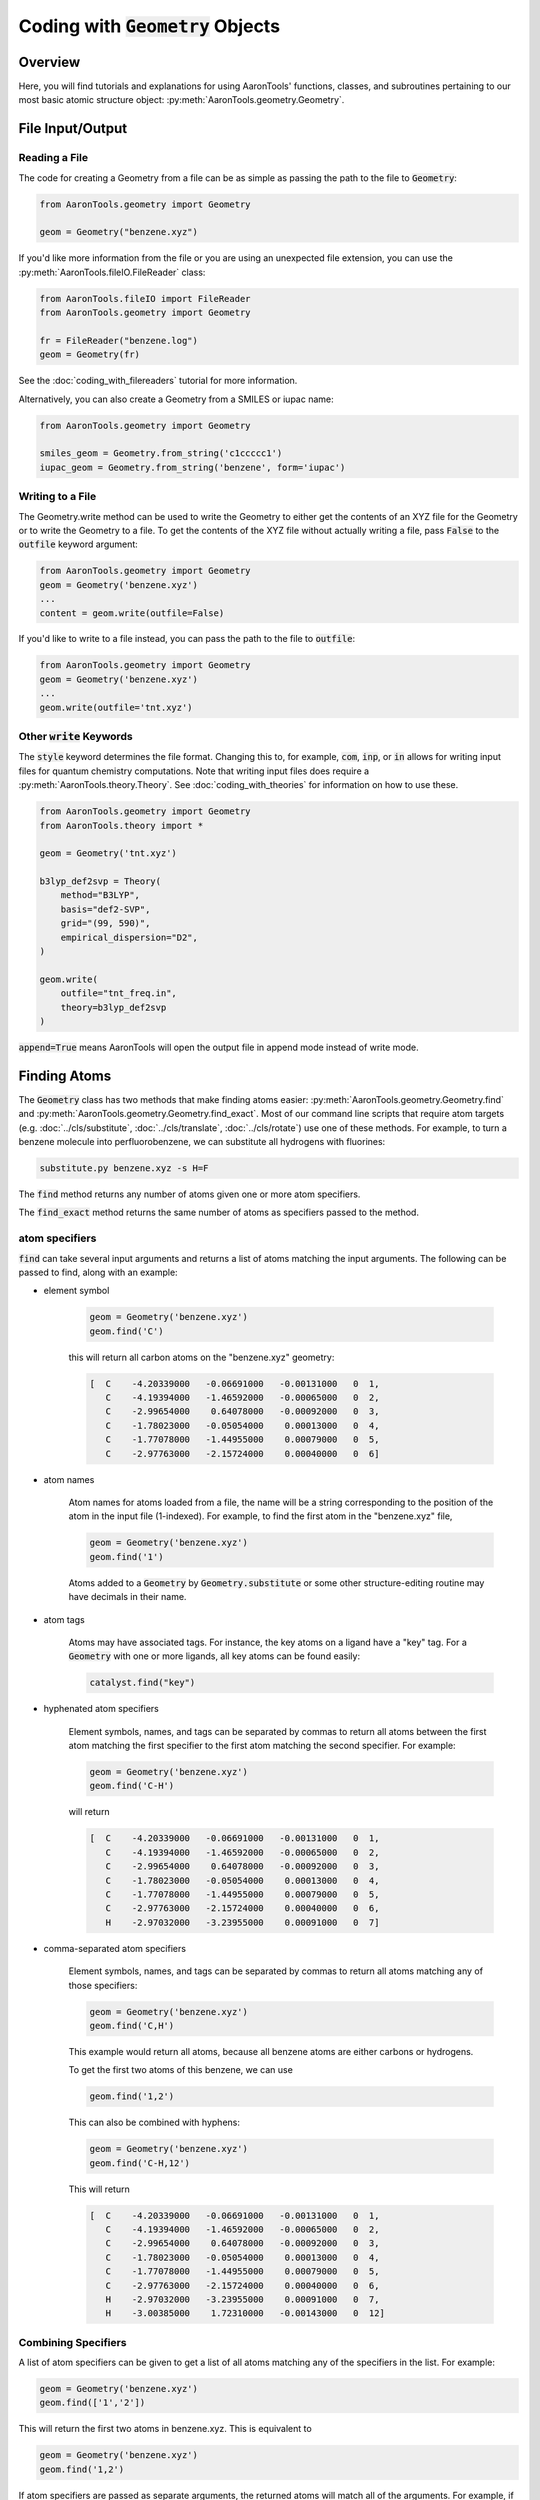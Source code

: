 Coding with :code:`Geometry` Objects
====================================

Overview
--------

Here, you will find tutorials and explanations for using AaronTools' functions,
classes, and subroutines pertaining to our most basic atomic structure
object: :py:meth:`AaronTools.geometry.Geometry`. 


File Input/Output
-----------------

Reading a File
**************

The code for creating a Geometry from a file can be as simple as passing the path to
the file to :code:`Geometry`:

.. code-block:: python

    from AaronTools.geometry import Geometry

    geom = Geometry("benzene.xyz")
    
If you'd like more information from the file or you are using an unexpected
file extension, you can use the :py:meth:`AaronTools.fileIO.FileReader` class: 

.. code-block:: python

    from AaronTools.fileIO import FileReader
    from AaronTools.geometry import Geometry
    
    fr = FileReader("benzene.log")
    geom = Geometry(fr)
    
See the :doc:`coding_with_filereaders` tutorial for more information.

Alternatively, you can also create a Geometry from a SMILES or iupac name:

.. code-block:: python

    from AaronTools.geometry import Geometry
    
    smiles_geom = Geometry.from_string('c1ccccc1')
    iupac_geom = Geometry.from_string('benzene', form='iupac')


Writing to a File
*****************

The Geometry.write method can be used to write the Geometry to either get the
contents of an XYZ file for the Geometry or to write the Geometry to a file.
To get the contents of the XYZ file without actually writing a file, pass :code:`False`
to the :code:`outfile` keyword argument: 

.. code-block:: python

    from AaronTools.geometry import Geometry
    geom = Geometry('benzene.xyz')
    ...
    content = geom.write(outfile=False)


If you'd like to write to a file instead, you can pass the path to the file to :code:`outfile`:

.. code-block:: python

    from AaronTools.geometry import Geometry
    geom = Geometry('benzene.xyz')
    ...
    geom.write(outfile='tnt.xyz')

Other :code:`write` Keywords
****************************

The :code:`style` keyword determines the file format.
Changing this to, for example, :code:`com`, :code:`inp`, or :code:`in` allows for writing input files
for quantum chemistry computations.
Note that writing input files does require a :py:meth:`AaronTools.theory.Theory`.
See :doc:`coding_with_theories` for information on how to use these.

.. code-block:: python

    from AaronTools.geometry import Geometry
    from AaronTools.theory import *
    
    geom = Geometry('tnt.xyz')
    
    b3lyp_def2svp = Theory(
        method="B3LYP", 
        basis="def2-SVP", 
        grid="(99, 590)", 
        empirical_dispersion="D2", 
    )
    
    geom.write(
        outfile="tnt_freq.in", 
        theory=b3lyp_def2svp
    )

:code:`append=True` means AaronTools will open the output file in append mode instead of write mode. 

Finding Atoms
-------------

The :code:`Geometry` class has two methods that make finding atoms
easier: :py:meth:`AaronTools.geometry.Geometry.find`
and :py:meth:`AaronTools.geometry.Geometry.find_exact`.
Most of our command line scripts that require atom targets
(e.g. :doc:`../cls/substitute`, :doc:`../cls/translate`, :doc:`../cls/rotate`) use one of these methods.
For example, to turn a benzene molecule into perfluorobenzene, we can substitute all hydrogens with fluorines:

.. code-block:: text
    
    substitute.py benzene.xyz -s H=F

The :code:`find` method returns any number of atoms given one or more atom specifiers.

The :code:`find_exact` method returns the same number of atoms as specifiers passed to the method. 

atom specifiers
***************

:code:`find` can take several input arguments and returns a list of atoms matching the input arguments.
The following can be passed to find, along with an example: 

* element symbol

    .. code-block:: python
        
        geom = Geometry('benzene.xyz')
        geom.find('C')
        
    this will return all carbon atoms on the "benzene.xyz" geometry: 
    
    .. code-block:: text
    
        [  C    -4.20339000   -0.06691000   -0.00131000   0  1,
           C    -4.19394000   -1.46592000   -0.00065000   0  2,
           C    -2.99654000    0.64078000   -0.00092000   0  3,
           C    -1.78023000   -0.05054000    0.00013000   0  4,
           C    -1.77078000   -1.44955000    0.00079000   0  5,
           C    -2.97763000   -2.15724000    0.00040000   0  6]

* atom names 

    Atom names for atoms loaded from a file, the name will be a string
    corresponding to the position of the atom in the input file (1-indexed).
    For example, to find the first atom in the "benzene.xyz" file, 

    .. code-block:: python
        
        geom = Geometry('benzene.xyz')
        geom.find('1')
        
    Atoms added to a :code:`Geometry` by :code:`Geometry.substitute` or
    some other structure-editing routine may have decimals in their name. 
    
* atom tags

    Atoms may have associated tags. For instance, the key atoms on a ligand have a "key" tag.
    For a :code:`Geometry` with one or more ligands, all key atoms can be found easily:

    .. code-block:: python
        
        catalyst.find("key")

* hyphenated atom specifiers

    Element symbols, names, and tags can be separated by commas to return
    all atoms between the first atom matching the first specifier to the
    first atom matching the second specifier. For example:

    .. code-block:: python

        geom = Geometry('benzene.xyz')
        geom.find('C-H')

    will return

    .. code-block:: text
    
        [  C    -4.20339000   -0.06691000   -0.00131000   0  1,
           C    -4.19394000   -1.46592000   -0.00065000   0  2,
           C    -2.99654000    0.64078000   -0.00092000   0  3,
           C    -1.78023000   -0.05054000    0.00013000   0  4,
           C    -1.77078000   -1.44955000    0.00079000   0  5,
           C    -2.97763000   -2.15724000    0.00040000   0  6,
           H    -2.97032000   -3.23955000    0.00091000   0  7]

* comma-separated atom specifiers

    Element symbols, names, and tags can be separated by
    commas to return all atoms matching any of those specifiers:
    
    .. code-block:: python
        
        geom = Geometry('benzene.xyz')
        geom.find('C,H')
    
    This example would return all atoms, because all benzene atoms are either carbons or hydrogens.
    
    To get the first two atoms of this benzene, we can use
    
    .. code-block:: python
        
        geom.find('1,2')
    
    This can also be combined with hyphens:
    
    .. code-block:: python
        
        geom = Geometry('benzene.xyz')
        geom.find('C-H,12')
    
    This will return
    
    .. code-block:: text
    
        [  C    -4.20339000   -0.06691000   -0.00131000   0  1,
           C    -4.19394000   -1.46592000   -0.00065000   0  2,
           C    -2.99654000    0.64078000   -0.00092000   0  3,
           C    -1.78023000   -0.05054000    0.00013000   0  4,
           C    -1.77078000   -1.44955000    0.00079000   0  5,
           C    -2.97763000   -2.15724000    0.00040000   0  6,
           H    -2.97032000   -3.23955000    0.00091000   0  7,
           H    -3.00385000    1.72310000   -0.00143000   0  12]
    
Combining Specifiers 
********************

A list of atom specifiers can be given to get a list of all atoms matching
any of the specifiers in the list. For example:

.. code-block:: python

    geom = Geometry('benzene.xyz')
    geom.find(['1','2'])

This will return the first two atoms in benzene.xyz. This is equivalent to

.. code-block:: python
    
    geom = Geometry('benzene.xyz')
    geom.find('1,2')

If atom specifiers are passed as separate arguments, the returned
atoms will match all of the arguments.
For example, if we have a Catalyst named "cat" with a PNP
ligand coordinating some transition metal, we can easily find
the nitrogen that is bound to the metal:

.. code-block:: python

    cat.find('key', 'N')

Finders
*******

AaronTools also has a :py:meth:`AaronTools.finders.Finder` class.
An instance of a :code:`Finder` can be passed to :code:`Geometry.find` like an atom specifier.
As an example, we can find the hydrogen atoms meta to another
hydrogen on our benzene ring using :py:meth:`AaronTools.finders.BondsFrom`,
which is a subclass of :code:`Finder`:

.. code-block:: python

    from AaronTools.finders import BondsFrom

    geom = Geometry('benzene.xyz')
    h1 = geom.find('H')[0]

    meta_hs = geom.find(BondsFrom(h1, 4), 'H')

To create your own working Finder subclass, you'll need to define a get_matching_atoms method, which is given a list of atoms and the geometry passed to Geometry.find. This method should return a list of the given atoms that match the Finder's criteria.

AaronTools has several built-in finders. See the :doc:`../api/finders` page to see a list.

Structure Modification 
----------------------

Changing Substituents
*********************

In this tutorial, we will be building 2,4,6-trinitrotoluene (TNT)
from benzene and the substituents in the AaronTools Library.
Here is the benzene structure we are starting with:

.. code-block:: text

    12
    
    C         -4.20339       -0.06691       -0.00131
    C         -4.19394       -1.46592       -0.00065
    C         -2.99654        0.64078       -0.00092
    C         -1.78023       -0.05054        0.00013
    C         -1.77078       -1.44955        0.00079
    C         -2.97763       -2.15724        0.00040
    H         -2.97032       -3.23955        0.00091
    H         -0.82981       -1.98437        0.00161
    H         -5.12759       -2.01341       -0.00096
    H         -5.14436        0.46792       -0.00213
    H         -0.84658        0.49695        0.00044
    H         -3.00385        1.72310       -0.00143

For reference, here is how the atoms are ordered: 

.. image ../images/benzene_numbers.png


To start, we'll need to import the :code:`Geometry` and :code:`Substituent` classes:

.. code-block:: python

    from AaronTools.geometry import Geometry
    from AaronTools.substituent import Substituent

To create a geometry for our benzene, we can simply pass
the path to our benzene structure file to :code:`Geometry`:

geom = Geometry('benzene.xyz')

Next, we'll attach a methyl substituent.
This is as simple as passing "Me" (the name of the methyl substituent
in the AaronTools substituent library) to :code:`Geometry.substitute`,
along with a position.
The position argument can be anything that :code:`Geometry.find` can handle.

.. code-block:: python

    geom.substitute("Me", '7')

Now, we can install some nitro groups ("NO2") on :code:`geom`.
The substitute method will only modify one position at a time.
We can determine all of the positions at once using the :code:`Geometry.find` method.
This will make it easy to loop over the positions when substituting:

.. code-block:: python

    positions = geom.find('8,9,12')
    for position in positions:
        geom.substitute("NO2", position)

Removing Substituents
---------------------

In this tutorial, we'll start from the TNT structure from the
previous example and turn it into 1,3,5-tricyanobenzene.
To accomplish this, we'll remove the methyl group from TNT and
change the nitro groups into cyano groups.
We'll start by reading in the TNT structure:

.. code-block:: python

    from AaronTools.geometry import Geometry
    from AaronTools.substituent import Substituent
    
    geom = Geometry('tnt.xyz')

Now, we need to find where the methyl and nitro groups are.
We could open the TNT structure in a molecule viewer.
For this example, we will let AaronTools detect the substituents:

.. code-block:: python

    geom.detect_substituents()

This sets :code:`geom`'s substituents attribute to the list
of substituents AaronTools can find on :code:`geom`.
Now, we can go through each substituent and see if we are changing
it to a cyano group or removing it.
We'll use each Substituent's end attribute,
which is the atom to which the substituent is attached,
to help remove to swap the substituents.

.. code-block:: python

    for sub in geom.substituents:
        if sub.name == 'Me':
            methyl_carbon = geom.find('Me', 'C')
            geom.remove_fragment(methyl_carbon, sub.end)
        
        if sub.name == 'NO2':
            nitro_nitrogen = sub.find('N')
            geom.substitute("CN", nitro_nitrogen, sub.end)


Creating Fused Rings
--------------------

In this tutorial, we'll start with the benzene structure
from above and turn it into TIPS-pentacene.
To start, we'll read the benzene structure and grab a second benzene
structure from the AaronTools ring library:

.. code-block:: python
    
    from AaronTools.geometry import Geometry
    from AaronTools.substituent import Substituent
    from AaronTools.ring import Ring
    
    geom = Geometry('benzene.xyz')
    benzene_ring = Ring('benzene')
    
We could identify adjacent hydrogen atoms by opening the
benzene structure in a molecule viewer.
However, we won't be making TIPS-pentacene from benzene in one fell swoop.
To find the positions we want to modify for each substitution,
we would have to open intermediate structures between benzene
and the final structure.
Instead, we'll try to get clever with how we determine what
positions we're modifying.
We can find hydrogens that are on adjacent carbons by looking
for hydrogen atoms that are three bonds away from each other:

.. code-block:: python

    from AaronTools.finders import BondsFrom
    
    hydrogens = geom.find('H')
    h1 = hydrogens[0]
    h2 = geom.find(BondsFrom(h1, 3), 'H')[0]
    
Later, it'll be useful to know what carbons these hydrogens are connected to:

.. code-block:: python

    c1 = geom.find_exact(BondsFrom(h1, 1))[0]
    c2 = geom.find_exact(BondsFrom(h2, 1))[0]

Now, we can attach the benzene ring to make naphthalene.
We will then attach another benzene ring to make anthracene,
and then two more benzene rings will get us to pentacene.
A loop is well-suited for this repetitive task:

.. code-block:: python

    for i in range(0, 4):
        geom.ring_substitute([h1, h2], benzene_ring)
    
        h1 = geom.find(
            BondsFrom(c1, 2 * i + 3), BondsFrom(c2, 2 * i + 4),
            benzene_ring.atoms,
            'H'
        )[0]
        
        h2 = geom.find(
            BondsFrom(c2, 2 * i + 3), BondsFrom(c1, 2 * i + 4), 
            benzene_ring.atoms,
            'H'
        )[0]
    
        benzene_ring = Ring('benzene')

At the start of the loop, we are attaching the new benzene ring
at the :code:`h1` and :code:`h2` positions.
Then, we need to find where we will attach the next benzene ring.
We look at each hydrogen atom that's left on the newly-added benzene
ring and see how far it is from the carbon atoms on the original benzene ring.
Each ring adds two bonds between the original carbons and the next hydrogens.
Finally, we grab a new benzene ring from the library for the
next iteration of the loop.

That loop will get us pentacene, but we haven't added the TIPS groups.
An easy time to add the TIPS groups would be once we get to anthracene.
At anthracene, there will be two hydrogens on the ring we just added
that we can substitute with something else.
We'll start by substituting each of those hydrogens with an alkynyl group.
Then, we'll replace the alkynyl's hydrogen with a silyl.
Finally, we'll replace the silyl group's hydrogens with isopropyl groups.
These isopropyl groups will be a bit crowded, so we'll let AaronTools rotate
them to decrease the Lennard-Jones potential.
We'll do all of this before we grab the new benzene ring so we can
easily access the hydrogen atoms on the ring we just added:

.. code-block:: python

    for i in range(0, 4):
        geom.ring_substitute([h1, h2], benzene_ring)
    
        h1 = geom.find(
            BondsFrom(c1, 2 * i + 3), BondsFrom(c2, 2 * i + 4),
            benzene_ring.atoms,
            'H'
        )[0]
        
        h2 = geom.find(
            BondsFrom(c2, 2 * i + 3), BondsFrom(c1, 2 * i + 4),
            benzene_ring.atoms,
            'H'
        )[0]
        
        if i == 1:
            hydrogens = benzene_ring.find('H', NotAny(h1, h2))
            for h in hydrogens:
                alkynyl = Substituent('CCH')
                geom.substitute(alkynyl, h)
                    
                silyl = Substituent('SiH3')
                alkynyl_h = alkynyl.find('H')[0]
                geom.substitute(silyl, alkynyl_h)
                    
                silicon = silyl.find('Si')[0]
                for silyl_h in silyl.find('H'):
                    isopropyl = Substituent('iPr')
                    isopropyl_start = isopropyl.atoms[0]
                    geom.substitute(isopropyl, silyl_h)
                        
                    geom.minimize_torsion(
                        isopropyl, 
                        silicon.bond(isopropyl_start), 
                        silicon,
                        increment=10
                    )
        
        benzene_ring = Ring('benzene')
